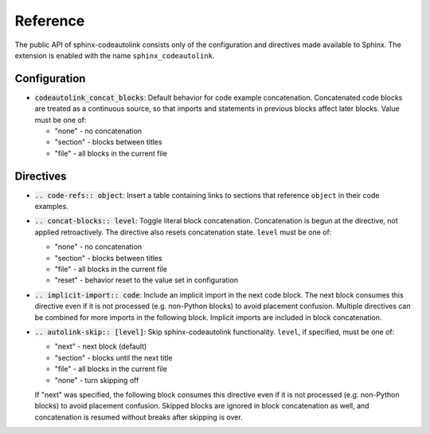 .. _reference:

Reference
=========
The public API of sphinx-codeautolink consists only of the configuration
and directives made available to Sphinx.
The extension is enabled with the name ``sphinx_codeautolink``.

Configuration
-------------
- :code:`codeautolink_concat_blocks`: Default behavior for code example
  concatenation. Concatenated code blocks are treated as a continuous source,
  so that imports and statements in previous blocks affect later blocks.
  Value must be one of:

  - "none" - no concatenation
  - "section" - blocks between titles
  - "file" - all blocks in the current file

Directives
----------
- :code:`.. code-refs:: object`: Insert a table containing links to sections
  that reference ``object`` in their code examples.
- :code:`.. concat-blocks:: level`: Toggle literal block concatenation.
  Concatenation is begun at the directive, not applied retroactively.
  The directive also resets concatenation state.
  ``level`` must be one of:

  - "none" - no concatenation
  - "section" - blocks between titles
  - "file" - all blocks in the current file
  - "reset" - behavior reset to the value set in configuration

- :code:`.. implicit-import:: code`: Include an implicit import in the next
  code block. The next block consumes this directive even if it is not
  processed (e.g. non-Python blocks) to avoid placement confusion.
  Multiple directives can be combined for more imports in the following block.
  Implicit imports are included in block concatenation.
- :code:`.. autolink-skip:: [level]`: Skip sphinx-codeautolink functionality.
  ``level``, if specified, must be one of:

  - "next" - next block (default)
  - "section" - blocks until the next title
  - "file" - all blocks in the current file
  - "none" - turn skipping off

  If "next" was specified, the following block consumes this directive even if
  it is not processed (e.g. non-Python blocks) to avoid placement confusion.
  Skipped blocks are ignored in block concatenation as well, and concatenation
  is resumed without breaks after skipping is over.
